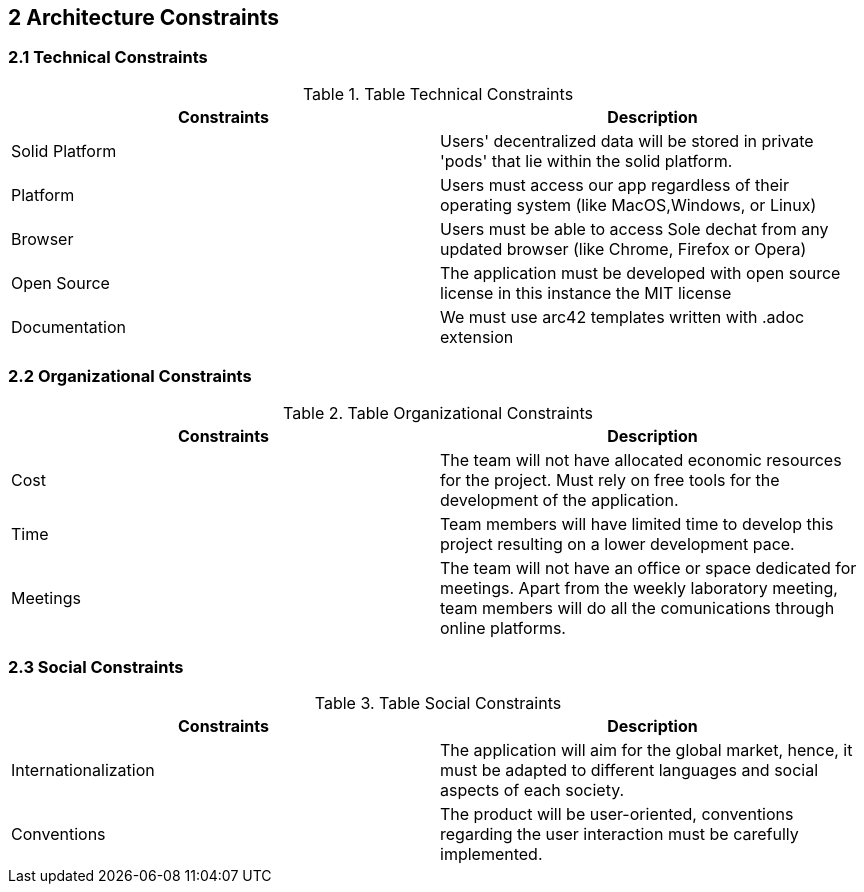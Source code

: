 [[section-architecture-constraints]]
== 2 Architecture Constraints

=== 2.1 Technical Constraints
.Table Technical Constraints
|===
|Constraints |Description

|Solid Platform | Users' decentralized data will be stored in private 'pods' that lie within the solid platform.
|Platform | Users must access our app regardless of their operating system (like MacOS,Windows, or Linux)
|Browser | Users must be able to access Sole dechat from any updated browser (like Chrome, Firefox or Opera)
|Open Source | The application must be developed with open source license in this instance the MIT license
|Documentation | We must use arc42 templates written with .adoc extension
|===



=== 2.2 Organizational Constraints
.Table Organizational Constraints
|===
|Constraints |Description

|Cost | The team will not have allocated economic resources for the project. Must rely on free tools for the development of the application.

|Time | Team members will have limited time to develop this project resulting on a lower development pace.

|Meetings | The team will not have an office or space dedicated for meetings. Apart from the weekly laboratory meeting, team members will do all the comunications through online platforms.

|===

=== 2.3 Social Constraints
.Table Social Constraints
|===
|Constraints |Description

|Internationalization | The application will aim for the global market, hence, it must be adapted to different languages and social aspects of each society.

|Conventions | The product will be user-oriented, conventions regarding the user interaction must be carefully implemented.

|===
